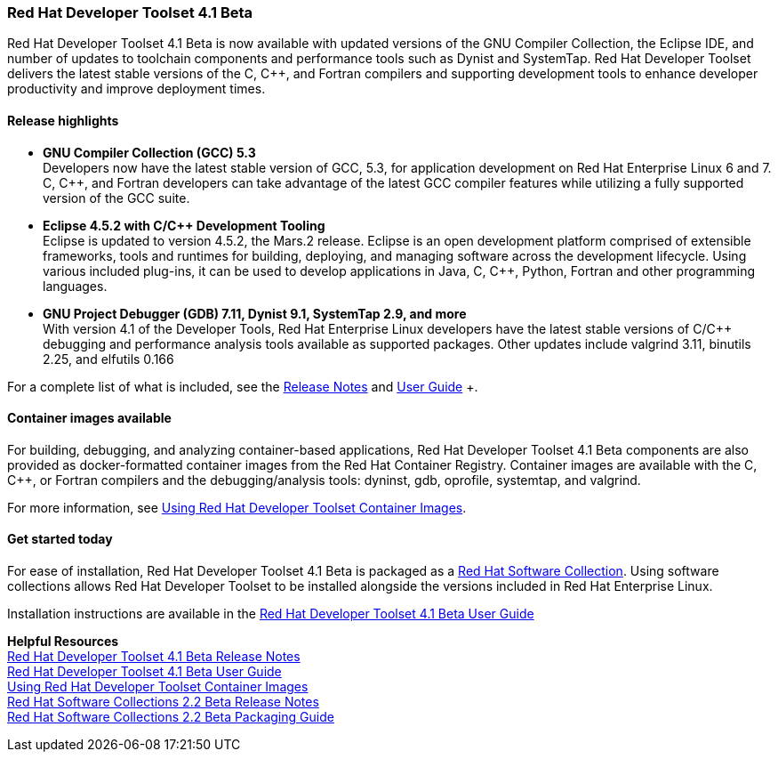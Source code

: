 :awestruct-layout: product-updates
:awestruct-interpolate: true
:leveloffset: 1
:awestruct-description: "Get updates of the Red Hat Developer Toolset (DTS) for C/C++ developers"

[[dts-41-beta]]
== Red Hat Developer Toolset 4.1 Beta

Red Hat Developer Toolset 4.1 Beta is now available with updated versions of the GNU Compiler Collection, the Eclipse IDE, and number of updates to toolchain components and performance tools such as Dynist and SystemTap. Red Hat Developer Toolset delivers the latest stable versions of the C, C++, and Fortran compilers and supporting development tools to enhance developer productivity and improve deployment times.


=== Release highlights

* *GNU Compiler Collection (GCC) 5.3* +
Developers now have the latest stable version of GCC, 5.3, for application development on Red Hat Enterprise Linux 6 and 7. C, C++, and Fortran developers can take advantage of the latest GCC compiler features while utilizing a fully supported version of the GCC suite.

* *Eclipse 4.5.2 with C/{cpp} Development Tooling* +
Eclipse is updated to version 4.5.2, the Mars.2 release. Eclipse is an open development platform comprised of extensible frameworks, tools and runtimes for building, deploying, and managing software across the development lifecycle. Using various included plug-ins, it can be used to develop applications in Java, C, C++, Python, Fortran and other programming languages.

* *GNU Project Debugger (GDB) 7.11, Dynist 9.1, SystemTap 2.9, and more* +
With version 4.1 of the Developer Tools, Red Hat Enterprise Linux developers have the latest stable versions of C/C++ debugging and performance analysis tools available as supported packages. Other updates include valgrind 3.11, binutils 2.25, and elfutils 0.166

For a complete list of what is included, see the link:https://access.redhat.com/documentation/en-US/Red_Hat_Developer_Toolset/4-Beta/html-single/4.1_Release_Notes/index.html[Release Notes] and link:https://access.redhat.com/documentation/en-US/Red_Hat_Developer_Toolset/4-Beta/html-single/User_Guide/index.html[User Guide] +.


=== Container images available

For building, debugging, and analyzing container-based applications, Red Hat Developer Toolset 4.1 Beta components are also provided as docker-formatted container images from the Red Hat Container Registry. Container images are available with the C, C++, or Fortran compilers and the debugging/analysis tools: dyninst, gdb, oprofile, systemtap, and valgrind.

For more information, see link:https://access.redhat.com/documentation/en-US/Red_Hat_Developer_Toolset/4-Beta/html/User_Guide/sect-Red_Hat_Developer_Toolset-Container-Images.html[Using Red Hat Developer Toolset Container Images].


=== Get started today

For ease of installation, Red Hat Developer Toolset 4.1 Beta is packaged as a link:#{site.base_url}/products/softwarecollections[Red Hat Software Collection]. Using software collections allows Red Hat Developer Toolset to be installed alongside the versions included in Red Hat Enterprise Linux.

Installation instructions are available in the link:https://access.redhat.com/documentation/en-US/Red_Hat_Developer_Toolset/4-Beta/html-single/User_Guide/index.html[Red Hat Developer Toolset 4.1 Beta User Guide]


*Helpful Resources* +
link:https://access.redhat.com/documentation/en-US/Red_Hat_Developer_Toolset/4/html-single/4.1_Release_Notes/index.html[Red Hat Developer Toolset 4.1 Beta Release Notes] +
link:https://access.redhat.com/documentation/en-US/Red_Hat_Developer_Toolset/4/html-single/User_Guide/index.html[Red Hat Developer Toolset 4.1 Beta User Guide] +
link:https://access.redhat.com/documentation/en-US/Red_Hat_Developer_Toolset/4/html/User_Guide/sect-Red_Hat_Developer_Toolset-Container-Images.html[Using Red Hat Developer Toolset Container Images] +
link:https://access.redhat.com/documentation/en-US/Red_Hat_Software_Collections/2-Beta/html-single/2.2_Release_Notes/index.html[Red Hat Software Collections 2.2 Beta Release Notes] +
link:https://access.redhat.com/documentation/en-US/Red_Hat_Software_Collections/2-Beta/html-single/Packaging_Guide/index.html[Red Hat Software Collections 2.2 Beta Packaging Guide] +
